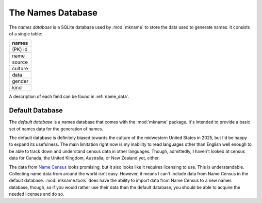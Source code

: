 .. _names_db:

##################
The Names Database
##################

The *names database* is a SQLite database used by :mod:`mkname` to
store the data used to generate names. It consists of a single table:

.. list-table::
   :widths: 100
   :header-rows: 1

   * - names
   * - (PK) id
   * - name
   * - source
   * - culture
   * - data
   * - gender
   * - kind

A description of each field can be found in :ref:`name_data`.


.. _default_db:

Default Database
================
The *default database* is a names database that comes with the
:mod:`mkname` package. It's intended to provide a basic set of
names data for the generation of names.

The default database is definitely biased towards the culture of
the midwestern United States in 2025, but I'd be happy to expand
its usefulness. The main limitation right now is my inability to
read languages other than English well enough to be able to track
down and understand census data in other languages. Though,
admittedly, I haven't looked at census data for Canada, the United
Kingdom, Australia, or New Zealand yet, either.

The data from `Name Census <https://census.name>`_ looks promising,
but it also looks like it requires licensing to use. This is
understandable. Collecting name data from around the world isn't
easy. However, it means I can't include data from Name Census in
the default database. :mod:`mkname.tools` does have the ability
to import data from Name Census to a new names database, though,
so if you would rather use their data than the default database,
you should be able to acquire the needed licenses and do so.
